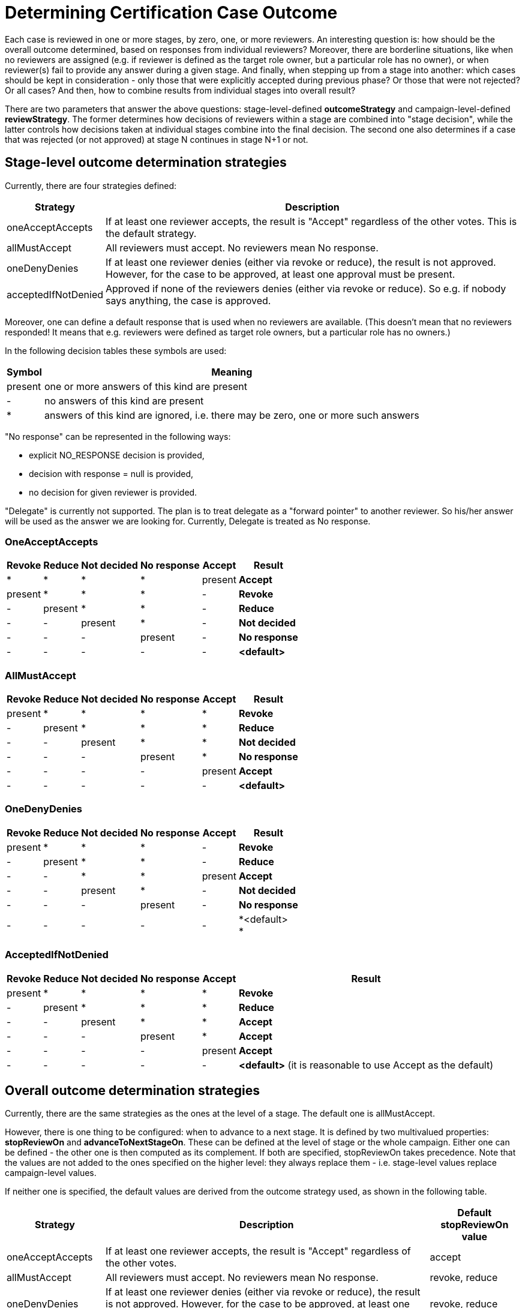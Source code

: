 = Determining Certification Case Outcome
:page-nav-title: Determining Case Outcome
:page-wiki-name: Determining Certification Case Outcome
:page-wiki-id: 22282427
:page-wiki-metadata-create-user: mederly
:page-wiki-metadata-create-date: 2016-02-04T15:35:26.459+01:00
:page-wiki-metadata-modify-user: mederly
:page-wiki-metadata-modify-date: 2016-04-21T16:57:58.966+02:00
:page-upkeep-status: yellow
:page-moved-from: /midpoint/reference/roles-policies/certification/determining-case-outcome/

Each case is reviewed in one or more stages, by zero, one, or more reviewers.
An interesting question is: how should be the overall outcome determined, based on responses from individual reviewers? Moreover, there are borderline situations, like when no reviewers are assigned (e.g. if reviewer is defined as the target role owner, but a particular role has no owner), or when reviewer(s) fail to provide any answer during a given stage.
And finally, when stepping up from a stage into another: which cases should be kept in consideration - only those that were explicitly accepted during previous phase? Or those that were not rejected? Or all cases? And then, how to combine results from individual stages into overall result?

There are two parameters that answer the above questions: stage-level-defined *outcomeStrategy* and campaign-level-defined *reviewStrategy*. The former determines how decisions of reviewers within a stage are combined into "stage decision", while the latter controls how decisions taken at individual stages combine into the final decision.
The second one also determines if a case that was rejected (or not approved) at stage N continues in stage N+1 or not.


== Stage-level outcome determination strategies

Currently, there are four strategies defined:

[%autowidth]
|===
| Strategy | Description

| oneAcceptAccepts
| If at least one reviewer accepts, the result is "Accept" regardless of the other votes.
This is the default strategy.


| allMustAccept
| All reviewers must accept.
No reviewers mean No response.


| oneDenyDenies
| If at least one reviewer denies (either via revoke or reduce), the result is not approved.
However, for the case to be approved, at least one approval must be present.


| acceptedIfNotDenied
| Approved if none of the reviewers denies (either via revoke or reduce).
So e.g. if nobody says anything, the case is approved.


|===

Moreover, one can define a default response that is used when no reviewers are available.
(This doesn't mean that no reviewers responded! It means that e.g. reviewers were defined as target role owners, but a particular role has no owners.)

In the following decision tables these symbols are used:

[%autowidth]
|===
| Symbol | Meaning

| present
| one or more answers of this kind are present


| -
| no answers of this kind are present


| *
| answers of this kind are ignored, i.e. there may be zero, one or more such answers


|===

"No response" can be represented in the following ways:

* explicit NO_RESPONSE decision is provided,

* decision with response = null is provided,

* no decision for given reviewer is provided.

"Delegate" is currently not supported.
The plan is to treat delegate as a "forward pointer" to another reviewer.
So his/her answer will be used as the answer we are looking for.
Currently, Delegate is treated as No response.


=== OneAcceptAccepts

[%autowidth]
|===
| Revoke | Reduce | Not decided | No response | Accept | Result

| *
| *
| *
| *
| present
| *Accept*


| present
| *
| *
| *
| -
| *Revoke*


| -
| present
| *
| *
| -
| *Reduce*


| -
| -
| present
| *
| -
| *Not decided*


| -
| -
| -
| present
| -
| *No response*


| -
| -
| -
| -
| -
| *<default>*


|===


=== AllMustAccept

[%autowidth]
|===
| Revoke | Reduce | Not decided | No response | Accept | Result

| present
| *
| *
| *
| *
| *Revoke*


| -
| present
| *
| *
| *
| *Reduce*


| -
| -
| present
| *
| *
| *Not decided*


| -
| -
| -
| present
| *
| *No response*


| -
| -
| -
| -
| present
| *Accept*


| -
| -
| -
| -
| -
| *<default>*


|===


=== OneDenyDenies

[%autowidth]
|===
| Revoke | Reduce | Not decided | No response | Accept | Result

| present
| *
| *
| *
| -
| *Revoke*


| -
| present
| *
| *
| -
| *Reduce*


| -
| -
| *
| *
| present
| *Accept*


| -
| -
| present
| *
| -
| *Not decided*


| -
| -
| -
| present
| -
| *No response*


| -
| -
| -
| -
| -
| *<default> +
*


|===


=== AcceptedIfNotDenied

[%autowidth]
|===
| Revoke | Reduce | Not decided | No response | Accept | Result

| present
| *
| *
| *
| *
| *Revoke*


| -
| present
| *
| *
| *
| *Reduce*


| -
| -
| present
| *
| *
| *Accept*


| -
| -
| -
| present
| *
| *Accept*


| -
| -
| -
| -
| present
| *Accept*


| -
| -
| -
| -
| -
| *<default>* (it is reasonable to use Accept as the default)

|===


== Overall outcome determination strategies

Currently, there are the same strategies as the ones at the level of a stage.
The default one is allMustAccept.

However, there is one thing to be configured: when to advance to a next stage.
It is defined by two multivalued properties: *stopReviewOn* and *advanceToNextStageOn*. These can be defined at the level of stage or the whole campaign.
Either one can be defined - the other one is then computed as its complement.
If both are specified, stopReviewOn takes precedence.
Note that the values are not added to the ones specified on the higher level: they always replace them - i.e. stage-level values replace campaign-level values.

If neither one is specified, the default values are derived from the outcome strategy used, as shown in the following table.

[%autowidth]
|===
| Strategy | Description | Default stopReviewOn value

| oneAcceptAccepts
| If at least one reviewer accepts, the result is "Accept" regardless of the other votes.
| accept


| allMustAccept
| All reviewers must accept.
No reviewers mean No response.
| revoke, reduce


| oneDenyDenies
| If at least one reviewer denies (either via revoke or reduce), the result is not approved.
However, for the case to be approved, at least one approval must be present.
This is the default strategy.
| revoke, reduce


| acceptedIfNotDenied
| Approved if none of the reviewers denies (either via revoke or reduce).
So e.g. if nobody says anything, the case is approved.
| revoke, reduce


|===